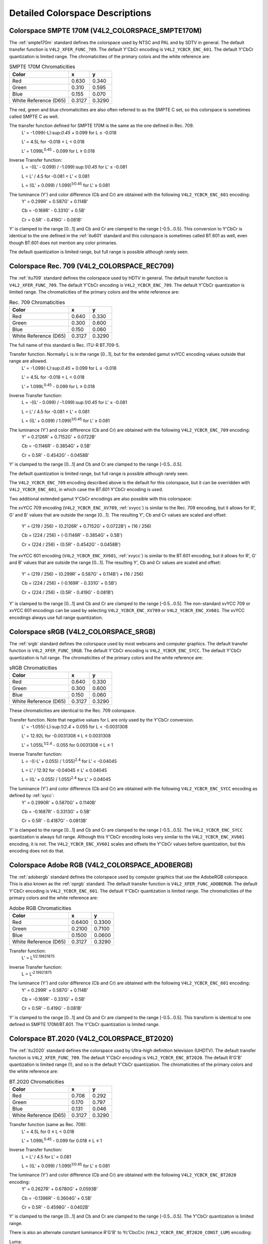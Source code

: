 
================================
Detailed Colorspace Descriptions
================================


.. _col-smpte-170m:

Colorspace SMPTE 170M (V4L2_COLORSPACE_SMPTE170M)
=================================================

The :ref:`smpte170m` standard defines the colorspace used by NTSC and PAL and by SDTV in general. The default transfer function is ``V4L2_XFER_FUNC_709``. The default Y'CbCr
encoding is ``V4L2_YCBCR_ENC_601``. The default Y'CbCr quantization is limited range. The chromaticities of the primary colors and the white reference are:



.. table:: SMPTE 170M Chromaticities

    +-----------------------------------------------+-----------------------------------------------+--------------------------------------------------------------------------------------------+
    | Color                                         | x                                             | y                                                                                          |
    +===============================================+===============================================+============================================================================================+
    | Red                                           | 0.630                                         | 0.340                                                                                      |
    +-----------------------------------------------+-----------------------------------------------+--------------------------------------------------------------------------------------------+
    | Green                                         | 0.310                                         | 0.595                                                                                      |
    +-----------------------------------------------+-----------------------------------------------+--------------------------------------------------------------------------------------------+
    | Blue                                          | 0.155                                         | 0.070                                                                                      |
    +-----------------------------------------------+-----------------------------------------------+--------------------------------------------------------------------------------------------+
    | White Reference (D65)                         | 0.3127                                        | 0.3290                                                                                     |
    +-----------------------------------------------+-----------------------------------------------+--------------------------------------------------------------------------------------------+


The red, green and blue chromaticities are also often referred to as the SMPTE C set, so this colorspace is sometimes called SMPTE C as well.

The transfer function defined for SMPTE 170M is the same as the one defined in Rec. 709.
    L' = -1.099(-L):sup:`0.45` + 0.099 for L ≤ -0.018

    L' = 4.5L for -0.018 < L < 0.018

    L' = 1.099L\ :sup:`0.45` - 0.099 for L ≥ 0.018

Inverse Transfer function:
    L = -((L' - 0.099) / -1.099):sup:`1/0.45` for L' ≤ -0.081

    L = L' / 4.5 for -0.081 < L' < 0.081

    L = ((L' + 0.099) / 1.099)\ :sup:`1/0.45` for L' ≥ 0.081

The luminance (Y') and color difference (Cb and Cr) are obtained with the following ``V4L2_YCBCR_ENC_601`` encoding:
    Y' = 0.299R' + 0.587G' + 0.114B'

    Cb = -0.169R' - 0.331G' + 0.5B'

    Cr = 0.5R' - 0.419G' - 0.081B'

Y' is clamped to the range [0…1] and Cb and Cr are clamped to the range [-0.5…0.5]. This conversion to Y'CbCr is identical to the one defined in the :ref:`itu601` standard and
this colorspace is sometimes called BT.601 as well, even though BT.601 does not mention any color primaries.

The default quantization is limited range, but full range is possible although rarely seen.


.. _col-rec709:

Colorspace Rec. 709 (V4L2_COLORSPACE_REC709)
============================================

The :ref:`itu709` standard defines the colorspace used by HDTV in general. The default transfer function is ``V4L2_XFER_FUNC_709``. The default Y'CbCr encoding is
``V4L2_YCBCR_ENC_709``. The default Y'CbCr quantization is limited range. The chromaticities of the primary colors and the white reference are:



.. table:: Rec. 709 Chromaticities

    +-----------------------------------------------+-----------------------------------------------+--------------------------------------------------------------------------------------------+
    | Color                                         | x                                             | y                                                                                          |
    +===============================================+===============================================+============================================================================================+
    | Red                                           | 0.640                                         | 0.330                                                                                      |
    +-----------------------------------------------+-----------------------------------------------+--------------------------------------------------------------------------------------------+
    | Green                                         | 0.300                                         | 0.600                                                                                      |
    +-----------------------------------------------+-----------------------------------------------+--------------------------------------------------------------------------------------------+
    | Blue                                          | 0.150                                         | 0.060                                                                                      |
    +-----------------------------------------------+-----------------------------------------------+--------------------------------------------------------------------------------------------+
    | White Reference (D65)                         | 0.3127                                        | 0.3290                                                                                     |
    +-----------------------------------------------+-----------------------------------------------+--------------------------------------------------------------------------------------------+


The full name of this standard is Rec. ITU-R BT.709-5.

Transfer function. Normally L is in the range [0…1], but for the extended gamut xvYCC encoding values outside that range are allowed.
    L' = -1.099(-L):sup:`0.45` + 0.099 for L ≤ -0.018

    L' = 4.5L for -0.018 < L < 0.018

    L' = 1.099L\ :sup:`0.45` - 0.099 for L ≥ 0.018

Inverse Transfer function:
    L = -((L' - 0.099) / -1.099):sup:`1/0.45` for L' ≤ -0.081

    L = L' / 4.5 for -0.081 < L' < 0.081

    L = ((L' + 0.099) / 1.099)\ :sup:`1/0.45` for L' ≥ 0.081

The luminance (Y') and color difference (Cb and Cr) are obtained with the following ``V4L2_YCBCR_ENC_709`` encoding:
    Y' = 0.2126R' + 0.7152G' + 0.0722B'

    Cb = -0.1146R' - 0.3854G' + 0.5B'

    Cr = 0.5R' - 0.4542G' - 0.0458B'

Y' is clamped to the range [0…1] and Cb and Cr are clamped to the range [-0.5…0.5].

The default quantization is limited range, but full range is possible although rarely seen.

The ``V4L2_YCBCR_ENC_709`` encoding described above is the default for this colorspace, but it can be overridden with ``V4L2_YCBCR_ENC_601``, in which case the BT.601 Y'CbCr
encoding is used.

Two additional extended gamut Y'CbCr encodings are also possible with this colorspace:

The xvYCC 709 encoding (``V4L2_YCBCR_ENC_XV709``, :ref:`xvycc`) is similar to the Rec. 709 encoding, but it allows for R', G' and B' values that are outside the range [0…1]. The
resulting Y', Cb and Cr values are scaled and offset:
    Y' = (219 / 256) ⋆ (0.2126R' + 0.7152G' + 0.0722B') + (16 / 256)

    Cb = (224 / 256) ⋆ (-0.1146R' - 0.3854G' + 0.5B')

    Cr = (224 / 256) ⋆ (0.5R' - 0.4542G' - 0.0458B')

The xvYCC 601 encoding (``V4L2_YCBCR_ENC_XV601``, :ref:`xvycc`) is similar to the BT.601 encoding, but it allows for R', G' and B' values that are outside the range [0…1]. The
resulting Y', Cb and Cr values are scaled and offset:
    Y' = (219 / 256) ⋆ (0.299R' + 0.587G' + 0.114B') + (16 / 256)

    Cb = (224 / 256) ⋆ (-0.169R' - 0.331G' + 0.5B')

    Cr = (224 / 256) ⋆ (0.5R' - 0.419G' - 0.081B')

Y' is clamped to the range [0…1] and Cb and Cr are clamped to the range [-0.5…0.5]. The non-standard xvYCC 709 or xvYCC 601 encodings can be used by selecting
``V4L2_YCBCR_ENC_XV709`` or ``V4L2_YCBCR_ENC_XV601``. The xvYCC encodings always use full range quantization.


.. _col-srgb:

Colorspace sRGB (V4L2_COLORSPACE_SRGB)
======================================

The :ref:`srgb` standard defines the colorspace used by most webcams and computer graphics. The default transfer function is ``V4L2_XFER_FUNC_SRGB``. The default Y'CbCr encoding
is ``V4L2_YCBCR_ENC_SYCC``. The default Y'CbCr quantization is full range. The chromaticities of the primary colors and the white reference are:



.. table:: sRGB Chromaticities

    +-----------------------------------------------+-----------------------------------------------+--------------------------------------------------------------------------------------------+
    | Color                                         | x                                             | y                                                                                          |
    +===============================================+===============================================+============================================================================================+
    | Red                                           | 0.640                                         | 0.330                                                                                      |
    +-----------------------------------------------+-----------------------------------------------+--------------------------------------------------------------------------------------------+
    | Green                                         | 0.300                                         | 0.600                                                                                      |
    +-----------------------------------------------+-----------------------------------------------+--------------------------------------------------------------------------------------------+
    | Blue                                          | 0.150                                         | 0.060                                                                                      |
    +-----------------------------------------------+-----------------------------------------------+--------------------------------------------------------------------------------------------+
    | White Reference (D65)                         | 0.3127                                        | 0.3290                                                                                     |
    +-----------------------------------------------+-----------------------------------------------+--------------------------------------------------------------------------------------------+


These chromaticities are identical to the Rec. 709 colorspace.

Transfer function. Note that negative values for L are only used by the Y'CbCr conversion.
    L' = -1.055(-L):sup:`1/2.4` + 0.055 for L < -0.0031308

    L' = 12.92L for -0.0031308 ≤ L ≤ 0.0031308

    L' = 1.055L\ :sup:`1/2.4` - 0.055 for 0.0031308 < L ≤ 1

Inverse Transfer function:
    L = -((-L' + 0.055) / 1.055)\ :sup:`2.4` for L' < -0.04045

    L = L' / 12.92 for -0.04045 ≤ L' ≤ 0.04045

    L = ((L' + 0.055) / 1.055)\ :sup:`2.4` for L' > 0.04045

The luminance (Y') and color difference (Cb and Cr) are obtained with the following ``V4L2_YCBCR_ENC_SYCC`` encoding as defined by :ref:`sycc`:
    Y' = 0.2990R' + 0.5870G' + 0.1140B'

    Cb = -0.1687R' - 0.3313G' + 0.5B'

    Cr = 0.5R' - 0.4187G' - 0.0813B'

Y' is clamped to the range [0…1] and Cb and Cr are clamped to the range [-0.5…0.5]. The ``V4L2_YCBCR_ENC_SYCC`` quantization is always full range. Although this Y'CbCr encoding
looks very similar to the ``V4L2_YCBCR_ENC_XV601`` encoding, it is not. The ``V4L2_YCBCR_ENC_XV601`` scales and offsets the Y'CbCr values before quantization, but this encoding
does not do that.


.. _col-adobergb:

Colorspace Adobe RGB (V4L2_COLORSPACE_ADOBERGB)
===============================================

The :ref:`adobergb` standard defines the colorspace used by computer graphics that use the AdobeRGB colorspace. This is also known as the :ref:`oprgb` standard. The default
transfer function is ``V4L2_XFER_FUNC_ADOBERGB``. The default Y'CbCr encoding is ``V4L2_YCBCR_ENC_601``. The default Y'CbCr quantization is limited range. The chromaticities of the
primary colors and the white reference are:



.. table:: Adobe RGB Chromaticities

    +-----------------------------------------------+-----------------------------------------------+--------------------------------------------------------------------------------------------+
    | Color                                         | x                                             | y                                                                                          |
    +===============================================+===============================================+============================================================================================+
    | Red                                           | 0.6400                                        | 0.3300                                                                                     |
    +-----------------------------------------------+-----------------------------------------------+--------------------------------------------------------------------------------------------+
    | Green                                         | 0.2100                                        | 0.7100                                                                                     |
    +-----------------------------------------------+-----------------------------------------------+--------------------------------------------------------------------------------------------+
    | Blue                                          | 0.1500                                        | 0.0600                                                                                     |
    +-----------------------------------------------+-----------------------------------------------+--------------------------------------------------------------------------------------------+
    | White Reference (D65)                         | 0.3127                                        | 0.3290                                                                                     |
    +-----------------------------------------------+-----------------------------------------------+--------------------------------------------------------------------------------------------+



Transfer function:
    L' = L\ :sup:`1/2.19921875`

Inverse Transfer function:
    L = L'\ :sup:`2.19921875`

The luminance (Y') and color difference (Cb and Cr) are obtained with the following ``V4L2_YCBCR_ENC_601`` encoding:
    Y' = 0.299R' + 0.587G' + 0.114B'

    Cb = -0.169R' - 0.331G' + 0.5B'

    Cr = 0.5R' - 0.419G' - 0.081B'

Y' is clamped to the range [0…1] and Cb and Cr are clamped to the range [-0.5…0.5]. This transform is identical to one defined in SMPTE 170M/BT.601. The Y'CbCr quantization is
limited range.


.. _col-bt2020:

Colorspace BT.2020 (V4L2_COLORSPACE_BT2020)
===========================================

The :ref:`itu2020` standard defines the colorspace used by Ultra-high definition television (UHDTV). The default transfer function is ``V4L2_XFER_FUNC_709``. The default Y'CbCr
encoding is ``V4L2_YCBCR_ENC_BT2020``. The default R'G'B' quantization is limited range (!), and so is the default Y'CbCr quantization. The chromaticities of the primary colors and
the white reference are:



.. table:: BT.2020 Chromaticities

    +-----------------------------------------------+-----------------------------------------------+--------------------------------------------------------------------------------------------+
    | Color                                         | x                                             | y                                                                                          |
    +===============================================+===============================================+============================================================================================+
    | Red                                           | 0.708                                         | 0.292                                                                                      |
    +-----------------------------------------------+-----------------------------------------------+--------------------------------------------------------------------------------------------+
    | Green                                         | 0.170                                         | 0.797                                                                                      |
    +-----------------------------------------------+-----------------------------------------------+--------------------------------------------------------------------------------------------+
    | Blue                                          | 0.131                                         | 0.046                                                                                      |
    +-----------------------------------------------+-----------------------------------------------+--------------------------------------------------------------------------------------------+
    | White Reference (D65)                         | 0.3127                                        | 0.3290                                                                                     |
    +-----------------------------------------------+-----------------------------------------------+--------------------------------------------------------------------------------------------+



Transfer function (same as Rec. 709):
    L' = 4.5L for 0 ≤ L < 0.018

    L' = 1.099L\ :sup:`0.45` - 0.099 for 0.018 ≤ L ≤ 1

Inverse Transfer function:
    L = L' / 4.5 for L' < 0.081

    L = ((L' + 0.099) / 1.099)\ :sup:`1/0.45` for L' ≥ 0.081

The luminance (Y') and color difference (Cb and Cr) are obtained with the following ``V4L2_YCBCR_ENC_BT2020`` encoding:
    Y' = 0.2627R' + 0.6780G' + 0.0593B'

    Cb = -0.1396R' - 0.3604G' + 0.5B'

    Cr = 0.5R' - 0.4598G' - 0.0402B'

Y' is clamped to the range [0…1] and Cb and Cr are clamped to the range [-0.5…0.5]. The Y'CbCr quantization is limited range.

There is also an alternate constant luminance R'G'B' to Yc'CbcCrc (``V4L2_YCBCR_ENC_BT2020_CONST_LUM``) encoding:

Luma:
    Yc' = (0.2627R + 0.6780G + 0.0593B)'

B' - Yc' ≤ 0:
    Cbc = (B' - Yc') / 1.9404

B' - Yc' > 0:
    Cbc = (B' - Yc') / 1.5816

R' - Yc' ≤ 0:
    Crc = (R' - Y') / 1.7184

R' - Yc' > 0:
    Crc = (R' - Y') / 0.9936

Yc' is clamped to the range [0…1] and Cbc and Crc are clamped to the range [-0.5…0.5]. The Yc'CbcCrc quantization is limited range.


.. _col-dcip3:

Colorspace DCI-P3 (V4L2_COLORSPACE_DCI_P3)
==========================================

The :ref:`smpte431` standard defines the colorspace used by cinema projectors that use the DCI-P3 colorspace. The default transfer function is ``V4L2_XFER_FUNC_DCI_P3``. The
default Y'CbCr encoding is ``V4L2_YCBCR_ENC_709``. Note that this colorspace does not specify a Y'CbCr encoding since it is not meant to be encoded to Y'CbCr. So this default
Y'CbCr encoding was picked because it is the HDTV encoding. The default Y'CbCr quantization is limited range. The chromaticities of the primary colors and the white reference are:



.. table:: DCI-P3 Chromaticities

    +-----------------------------------------------+-----------------------------------------------+--------------------------------------------------------------------------------------------+
    | Color                                         | x                                             | y                                                                                          |
    +===============================================+===============================================+============================================================================================+
    | Red                                           | 0.6800                                        | 0.3200                                                                                     |
    +-----------------------------------------------+-----------------------------------------------+--------------------------------------------------------------------------------------------+
    | Green                                         | 0.2650                                        | 0.6900                                                                                     |
    +-----------------------------------------------+-----------------------------------------------+--------------------------------------------------------------------------------------------+
    | Blue                                          | 0.1500                                        | 0.0600                                                                                     |
    +-----------------------------------------------+-----------------------------------------------+--------------------------------------------------------------------------------------------+
    | White Reference                               | 0.3140                                        | 0.3510                                                                                     |
    +-----------------------------------------------+-----------------------------------------------+--------------------------------------------------------------------------------------------+



Transfer function:
    L' = L\ :sup:`1/2.6`

Inverse Transfer function:
    L = L'\ :sup:`2.6`

Y'CbCr encoding is not specified. V4L2 defaults to Rec. 709.


.. _col-smpte-240m:

Colorspace SMPTE 240M (V4L2_COLORSPACE_SMPTE240M)
=================================================

The :ref:`smpte240m` standard was an interim standard used during the early days of HDTV (1988-1998). It has been superseded by Rec. 709. The default transfer function is
``V4L2_XFER_FUNC_SMPTE240M``. The default Y'CbCr encoding is ``V4L2_YCBCR_ENC_SMPTE240M``. The default Y'CbCr quantization is limited range. The chromaticities of the primary
colors and the white reference are:



.. table:: SMPTE 240M Chromaticities

    +-----------------------------------------------+-----------------------------------------------+--------------------------------------------------------------------------------------------+
    | Color                                         | x                                             | y                                                                                          |
    +===============================================+===============================================+============================================================================================+
    | Red                                           | 0.630                                         | 0.340                                                                                      |
    +-----------------------------------------------+-----------------------------------------------+--------------------------------------------------------------------------------------------+
    | Green                                         | 0.310                                         | 0.595                                                                                      |
    +-----------------------------------------------+-----------------------------------------------+--------------------------------------------------------------------------------------------+
    | Blue                                          | 0.155                                         | 0.070                                                                                      |
    +-----------------------------------------------+-----------------------------------------------+--------------------------------------------------------------------------------------------+
    | White Reference (D65)                         | 0.3127                                        | 0.3290                                                                                     |
    +-----------------------------------------------+-----------------------------------------------+--------------------------------------------------------------------------------------------+


These chromaticities are identical to the SMPTE 170M colorspace.

Transfer function:
    L' = 4L for 0 ≤ L < 0.0228

    L' = 1.1115L\ :sup:`0.45` - 0.1115 for 0.0228 ≤ L ≤ 1

Inverse Transfer function:
    L = L' / 4 for 0 ≤ L' < 0.0913

    L = ((L' + 0.1115) / 1.1115)\ :sup:`1/0.45` for L' ≥ 0.0913

The luminance (Y') and color difference (Cb and Cr) are obtained with the following ``V4L2_YCBCR_ENC_SMPTE240M`` encoding:
    Y' = 0.2122R' + 0.7013G' + 0.0865B'

    Cb = -0.1161R' - 0.3839G' + 0.5B'

    Cr = 0.5R' - 0.4451G' - 0.0549B'

Yc' is clamped to the range [0…1] and Cbc and Crc are clamped to the range [-0.5…0.5]. The Y'CbCr quantization is limited range.


.. _col-sysm:

Colorspace NTSC 1953 (V4L2_COLORSPACE_470_SYSTEM_M)
===================================================

This standard defines the colorspace used by NTSC in 1953. In practice this colorspace is obsolete and SMPTE 170M should be used instead. The default transfer function is
``V4L2_XFER_FUNC_709``. The default Y'CbCr encoding is ``V4L2_YCBCR_ENC_601``. The default Y'CbCr quantization is limited range. The chromaticities of the primary colors and the
white reference are:



.. table:: NTSC 1953 Chromaticities

    +-----------------------------------------------+-----------------------------------------------+--------------------------------------------------------------------------------------------+
    | Color                                         | x                                             | y                                                                                          |
    +===============================================+===============================================+============================================================================================+
    | Red                                           | 0.67                                          | 0.33                                                                                       |
    +-----------------------------------------------+-----------------------------------------------+--------------------------------------------------------------------------------------------+
    | Green                                         | 0.21                                          | 0.71                                                                                       |
    +-----------------------------------------------+-----------------------------------------------+--------------------------------------------------------------------------------------------+
    | Blue                                          | 0.14                                          | 0.08                                                                                       |
    +-----------------------------------------------+-----------------------------------------------+--------------------------------------------------------------------------------------------+
    | White Reference (C)                           | 0.310                                         | 0.316                                                                                      |
    +-----------------------------------------------+-----------------------------------------------+--------------------------------------------------------------------------------------------+


Note that this colorspace uses Illuminant C instead of D65 as the white reference. To correctly convert an image in this colorspace to another that uses D65 you need to apply a
chromatic adaptation algorithm such as the Bradford method.

The transfer function was never properly defined for NTSC 1953. The Rec. 709 transfer function is recommended in the literature:
    L' = 4.5L for 0 ≤ L < 0.018

    L' = 1.099L\ :sup:`0.45` - 0.099 for 0.018 ≤ L ≤ 1

Inverse Transfer function:
    L = L' / 4.5 for L' < 0.081

    L = ((L' + 0.099) / 1.099)\ :sup:`1/0.45` for L' ≥ 0.081

The luminance (Y') and color difference (Cb and Cr) are obtained with the following ``V4L2_YCBCR_ENC_601`` encoding:
    Y' = 0.299R' + 0.587G' + 0.114B'

    Cb = -0.169R' - 0.331G' + 0.5B'

    Cr = 0.5R' - 0.419G' - 0.081B'

Y' is clamped to the range [0…1] and Cb and Cr are clamped to the range [-0.5…0.5]. The Y'CbCr quantization is limited range. This transform is identical to one defined in SMPTE
170M/BT.601.


.. _col-sysbg:

Colorspace EBU Tech. 3213 (V4L2_COLORSPACE_470_SYSTEM_BG)
=========================================================

The :ref:`tech3213` standard defines the colorspace used by PAL/SECAM in 1975. In practice this colorspace is obsolete and SMPTE 170M should be used instead. The default transfer
function is ``V4L2_XFER_FUNC_709``. The default Y'CbCr encoding is ``V4L2_YCBCR_ENC_601``. The default Y'CbCr quantization is limited range. The chromaticities of the primary
colors and the white reference are:



.. table:: EBU Tech. 3213 Chromaticities

    +-----------------------------------------------+-----------------------------------------------+--------------------------------------------------------------------------------------------+
    | Color                                         | x                                             | y                                                                                          |
    +===============================================+===============================================+============================================================================================+
    | Red                                           | 0.64                                          | 0.33                                                                                       |
    +-----------------------------------------------+-----------------------------------------------+--------------------------------------------------------------------------------------------+
    | Green                                         | 0.29                                          | 0.60                                                                                       |
    +-----------------------------------------------+-----------------------------------------------+--------------------------------------------------------------------------------------------+
    | Blue                                          | 0.15                                          | 0.06                                                                                       |
    +-----------------------------------------------+-----------------------------------------------+--------------------------------------------------------------------------------------------+
    | White Reference (D65)                         | 0.3127                                        | 0.3290                                                                                     |
    +-----------------------------------------------+-----------------------------------------------+--------------------------------------------------------------------------------------------+



The transfer function was never properly defined for this colorspace. The Rec. 709 transfer function is recommended in the literature:
    L' = 4.5L for 0 ≤ L < 0.018

    L' = 1.099L\ :sup:`0.45` - 0.099 for 0.018 ≤ L ≤ 1

Inverse Transfer function:
    L = L' / 4.5 for L' < 0.081

    L = ((L' + 0.099) / 1.099)\ :sup:`1/0.45` for L' ≥ 0.081

The luminance (Y') and color difference (Cb and Cr) are obtained with the following ``V4L2_YCBCR_ENC_601`` encoding:
    Y' = 0.299R' + 0.587G' + 0.114B'

    Cb = -0.169R' - 0.331G' + 0.5B'

    Cr = 0.5R' - 0.419G' - 0.081B'

Y' is clamped to the range [0…1] and Cb and Cr are clamped to the range [-0.5…0.5]. The Y'CbCr quantization is limited range. This transform is identical to one defined in SMPTE
170M/BT.601.


.. _col-jpeg:

Colorspace JPEG (V4L2_COLORSPACE_JPEG)
======================================

This colorspace defines the colorspace used by most (Motion-)JPEG formats. The chromaticities of the primary colors and the white reference are identical to sRGB. The transfer
function use is ``V4L2_XFER_FUNC_SRGB``. The Y'CbCr encoding is ``V4L2_YCBCR_ENC_601`` with full range quantization where Y' is scaled to [0…255] and Cb/Cr are scaled to [-128…128]
and then clipped to [-128…127].

Note that the JPEG standard does not actually store colorspace information. So if something other than sRGB is used, then the driver will have to set that information explicitly.
Effectively ``V4L2_COLORSPACE_JPEG`` can be considered to be an abbreviation for ``V4L2_COLORSPACE_SRGB``, ``V4L2_YCBCR_ENC_601`` and ``V4L2_QUANTIZATION_FULL_RANGE``.
